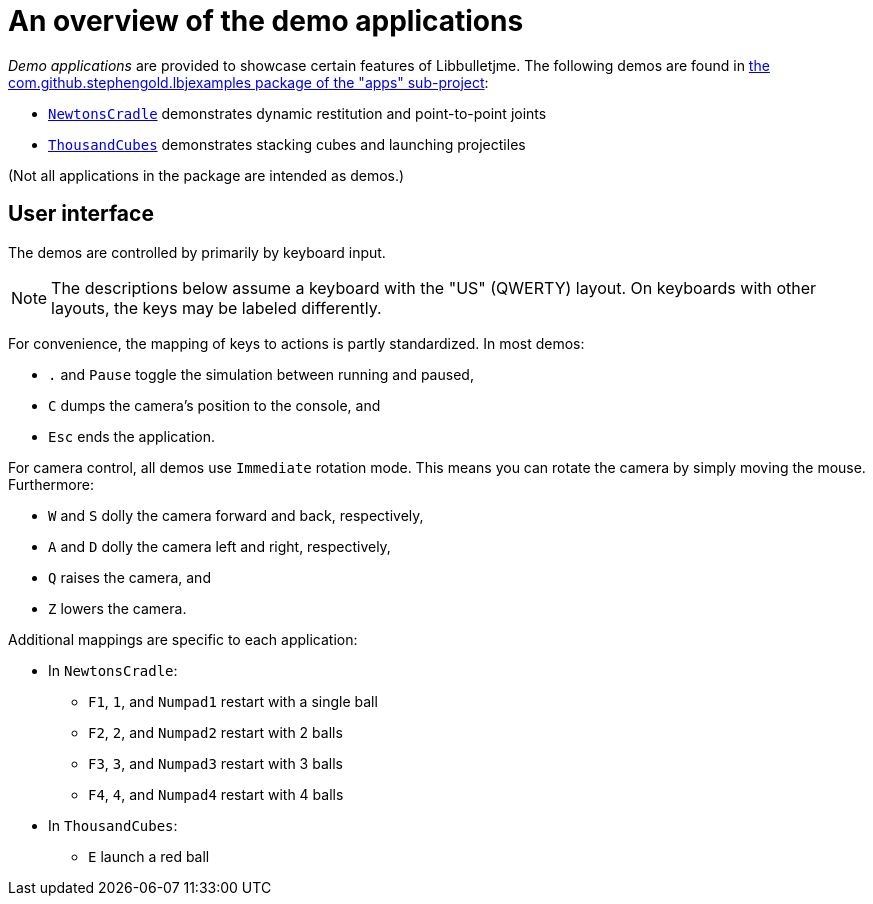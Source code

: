 = An overview of the demo applications
:Project: Libbulletjme
:experimental:
:url-examples: https://github.com/stephengold/LbjExamples/tree/master/apps/src/main/java/com/github/stephengold/lbjexamples

_Demo applications_ are provided to showcase certain features of {Project}.
The following demos are found in
{url-examples}[the com.github.stephengold.lbjexamples package of the "apps" sub-project]:

* {url-examples}/NewtonsCradle.java[`NewtonsCradle`]
  demonstrates dynamic restitution and point-to-point joints
* {url-examples}/ThousandCubes.java[`ThousandCubes`]
  demonstrates stacking cubes and launching projectiles

(Not all applications in the package are intended as demos.)

== User interface

The demos are controlled by primarily by keyboard input.

NOTE: The descriptions below assume a keyboard with the "US" (QWERTY) layout.
On keyboards with other layouts, the keys may be labeled differently.

For convenience, the mapping of keys to actions is partly standardized.
In most demos:

* kbd:[.] and kbd:[Pause] toggle the simulation between running and paused,
* kbd:[C] dumps the camera's position to the console, and
* kbd:[Esc] ends the application.

For camera control, all demos use `Immediate` rotation mode.
This means you can rotate the camera by simply moving the mouse.
Furthermore:

* kbd:[W] and kbd:[S] dolly the camera forward and back, respectively,
* kbd:[A] and kbd:[D] dolly the camera left and right, respectively,
* kbd:[Q] raises the camera, and
* kbd:[Z] lowers the camera.

Additional mappings are specific to each application:

* In `NewtonsCradle`:

** kbd:[F1], kbd:[1], and kbd:[Numpad1] restart with a single ball
** kbd:[F2], kbd:[2], and kbd:[Numpad2] restart with 2 balls
** kbd:[F3], kbd:[3], and kbd:[Numpad3] restart with 3 balls
** kbd:[F4], kbd:[4], and kbd:[Numpad4] restart with 4 balls

* In `ThousandCubes`:

** kbd:[E] launch a red ball
